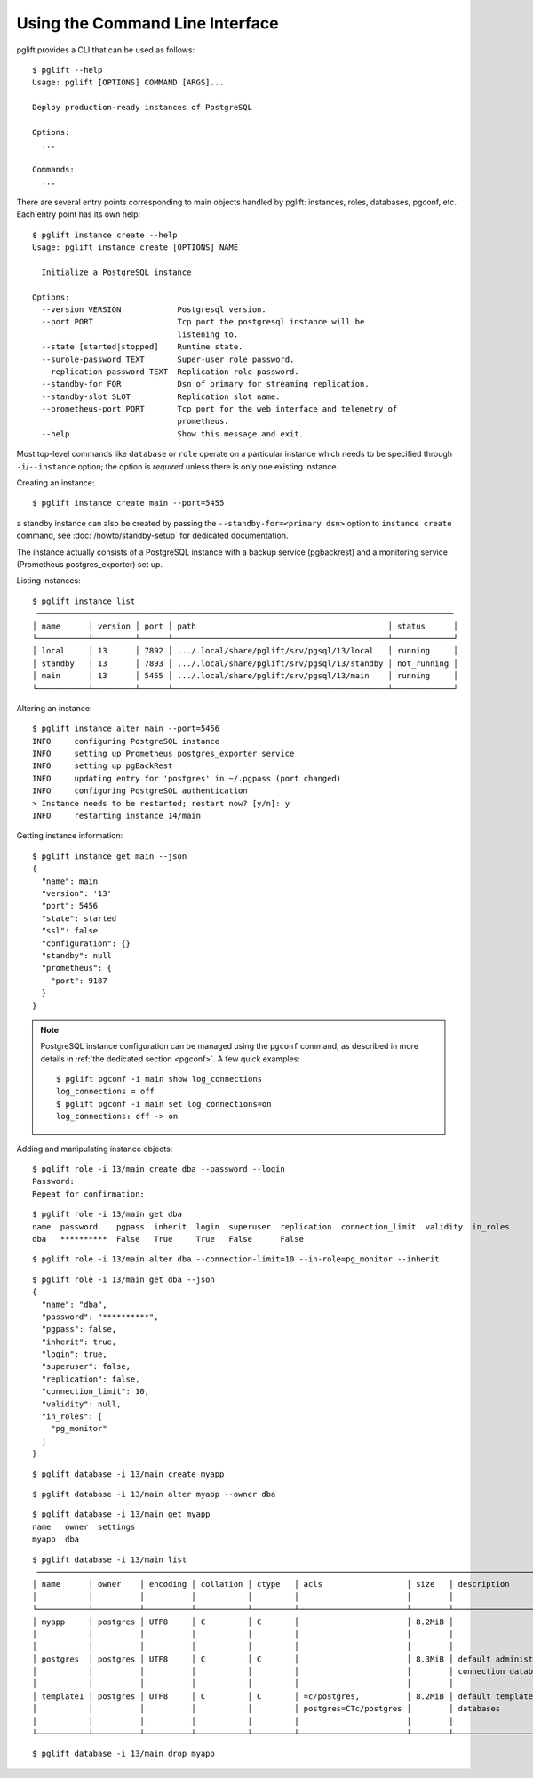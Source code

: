 Using the Command Line Interface
================================

.. highlight:: console

pglift provides a CLI that can be used as follows:

::

    $ pglift --help
    Usage: pglift [OPTIONS] COMMAND [ARGS]...

    Deploy production-ready instances of PostgreSQL

    Options:
      ...

    Commands:
      ...

There are several entry points corresponding to main objects handled by
pglift: instances, roles, databases, pgconf, etc. Each entry point has its own help:

::

    $ pglift instance create --help
    Usage: pglift instance create [OPTIONS] NAME

      Initialize a PostgreSQL instance

    Options:
      --version VERSION            Postgresql version.
      --port PORT                  Tcp port the postgresql instance will be
                                   listening to.
      --state [started|stopped]    Runtime state.
      --surole-password TEXT       Super-user role password.
      --replication-password TEXT  Replication role password.
      --standby-for FOR            Dsn of primary for streaming replication.
      --standby-slot SLOT          Replication slot name.
      --prometheus-port PORT       Tcp port for the web interface and telemetry of
                                   prometheus.
      --help                       Show this message and exit.

Most top-level commands like ``database`` or ``role`` operate on a particular
instance which needs to be specified through ``-i``/``--instance`` option;
the option is *required* unless there is only one existing instance.

Creating an instance:

::

    $ pglift instance create main --port=5455

a standby instance can also be created by passing the
``--standby-for=<primary dsn>`` option to ``instance create`` command, see
:doc:`/howto/standby-setup` for dedicated documentation.

The instance actually consists of a PostgreSQL instance with a backup service (pgbackrest)
and a monitoring service (Prometheus postgres_exporter) set up.

Listing instances:

::

    $ pglift instance list
     ─────────────────────────────────────────────────────────────────────────────────────────
    │ name      │ version │ port │ path                                         │ status      │
    └───────────┴─────────┴──────┴──────────────────────────────────────────────┴─────────────┘
    │ local     │ 13      │ 7892 │ .../.local/share/pglift/srv/pgsql/13/local   │ running     │
    │ standby   │ 13      │ 7893 │ .../.local/share/pglift/srv/pgsql/13/standby │ not_running │
    │ main      │ 13      │ 5455 │ .../.local/share/pglift/srv/pgsql/13/main    │ running     │
    └───────────┴─────────┴──────┴──────────────────────────────────────────────┴─────────────┘

Altering an instance:

::

    $ pglift instance alter main --port=5456
    INFO     configuring PostgreSQL instance
    INFO     setting up Prometheus postgres_exporter service
    INFO     setting up pgBackRest
    INFO     updating entry for 'postgres' in ~/.pgpass (port changed)
    INFO     configuring PostgreSQL authentication
    > Instance needs to be restarted; restart now? [y/n]: y
    INFO     restarting instance 14/main

Getting instance information:

::

    $ pglift instance get main --json
    {
      "name": main
      "version": '13'
      "port": 5456
      "state": started
      "ssl": false
      "configuration": {}
      "standby": null
      "prometheus": {
        "port": 9187
      }
    }

.. note::

    PostgreSQL instance configuration can be managed using the ``pgconf``
    command, as described in more details in :ref:`the dedicated section
    <pgconf>`. A few quick examples:
    ::

        $ pglift pgconf -i main show log_connections
        log_connections = off
        $ pglift pgconf -i main set log_connections=on
        log_connections: off -> on

Adding and manipulating instance objects:

::

    $ pglift role -i 13/main create dba --password --login
    Password:
    Repeat for confirmation:

::

    $ pglift role -i 13/main get dba
    name  password    pgpass  inherit  login  superuser  replication  connection_limit  validity  in_roles
    dba   **********  False   True     True   False      False

::

    $ pglift role -i 13/main alter dba --connection-limit=10 --in-role=pg_monitor --inherit

::

    $ pglift role -i 13/main get dba --json
    {
      "name": "dba",
      "password": "**********",
      "pgpass": false,
      "inherit": true,
      "login": true,
      "superuser": false,
      "replication": false,
      "connection_limit": 10,
      "validity": null,
      "in_roles": [
        "pg_monitor"
      ]
    }

::

    $ pglift database -i 13/main create myapp

::

    $ pglift database -i 13/main alter myapp --owner dba

::

    $ pglift database -i 13/main get myapp
    name   owner  settings
    myapp  dba

::

    $ pglift database -i 13/main list
     ───────────────────────────────────────────────────────────────────────────────────────────────────────────────────────────────────────
    │ name      │ owner    │ encoding │ collation │ ctype   │ acls                  │ size   │ description               │ tablespace       │
    │           │          │          │           │         │                       │        │                           │                  │
    └───────────┴──────────┴──────────┴───────────┴─────────┴───────────────────────┴────────┴───────────────────────────┴──────────────────┘
    │ myapp     │ postgres │ UTF8     │ C         │ C       │                       │ 8.2MiB │                           │ name: pg_default │
    │           │          │          │           │         │                       │        │                           │ location:        │
    │           │          │          │           │         │                       │        │                           │ size: 41.0MiB    │
    │ postgres  │ postgres │ UTF8     │ C         │ C       │                       │ 8.3MiB │ default administrative    │ name: pg_default │
    │           │          │          │           │         │                       │        │ connection database       │ location:        │
    │           │          │          │           │         │                       │        │                           │ size: 41.0MiB    │
    │ template1 │ postgres │ UTF8     │ C         │ C       │ =c/postgres,          │ 8.2MiB │ default template for new  │ name: pg_default │
    │           │          │          │           │         │ postgres=CTc/postgres │        │ databases                 │ location:        │
    │           │          │          │           │         │                       │        │                           │ size: 41.0MiB    │
    └───────────┴──────────┴──────────┴───────────┴─────────┴───────────────────────┴────────┴───────────────────────────┴──────────────────┘

::

    $ pglift database -i 13/main drop myapp
